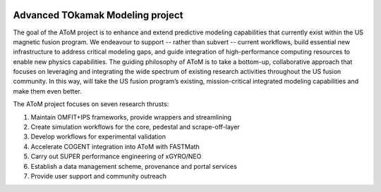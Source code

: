 .. figure:: images/AToM_banner.png
  :width: 100%
  :align: center
  :alt: AToM banner
  :target: _images/AToM_banner.png


Advanced TOkamak Modeling project
---------------------------------

The goal of the AToM project is to enhance and extend predictive modeling capabilities that currently exist within the US magnetic fusion program.
We endeavour to support -- rather than subvert -- current workflows, build essential new infrastructure to address critical modeling gaps, and guide integration of high-performance computing resources to enable new physics capabilities.
The guiding philosophy of AToM is to take a bottom-up, collaborative approach that focuses on leveraging and integrating the wide spectrum of existing research activities throughout the US fusion community.
In this way, will take the US fusion program’s existing, mission-critical integrated modeling capabilities and make them even better.

The AToM project focuses on seven research thrusts:

1. Maintain OMFIT+IPS frameworks, provide wrappers and streamlining

2. Create simulation workflows for the core, pedestal and scrape-off-layer

3. Develop workflows for experimental validation

4. Accelerate COGENT integration into AToM with FASTMath

5. Carry out SUPER performance engineering of xGYRO/NEO

6. Establish a data management scheme, provenance and portal services

7. Provide user support and community outreach